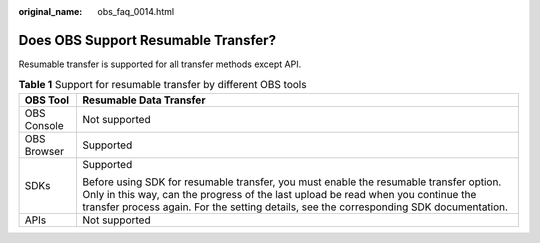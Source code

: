 :original_name: obs_faq_0014.html

.. _obs_faq_0014:

Does OBS Support Resumable Transfer?
====================================

Resumable transfer is supported for all transfer methods except API.

.. table:: **Table 1** Support for resumable transfer by different OBS tools

   +-----------------------------------+-----------------------------------------------------------------------------------------------------------------------------------------------------------------------------------------------------------------------------------------------------------------------+
   | OBS Tool                          | Resumable Data Transfer                                                                                                                                                                                                                                               |
   +===================================+=======================================================================================================================================================================================================================================================================+
   | OBS Console                       | Not supported                                                                                                                                                                                                                                                         |
   +-----------------------------------+-----------------------------------------------------------------------------------------------------------------------------------------------------------------------------------------------------------------------------------------------------------------------+
   | OBS Browser                       | Supported                                                                                                                                                                                                                                                             |
   +-----------------------------------+-----------------------------------------------------------------------------------------------------------------------------------------------------------------------------------------------------------------------------------------------------------------------+
   | SDKs                              | Supported                                                                                                                                                                                                                                                             |
   |                                   |                                                                                                                                                                                                                                                                       |
   |                                   | Before using SDK for resumable transfer, you must enable the resumable transfer option. Only in this way, can the progress of the last upload be read when you continue the transfer process again. For the setting details, see the corresponding SDK documentation. |
   +-----------------------------------+-----------------------------------------------------------------------------------------------------------------------------------------------------------------------------------------------------------------------------------------------------------------------+
   | APIs                              | Not supported                                                                                                                                                                                                                                                         |
   +-----------------------------------+-----------------------------------------------------------------------------------------------------------------------------------------------------------------------------------------------------------------------------------------------------------------------+
